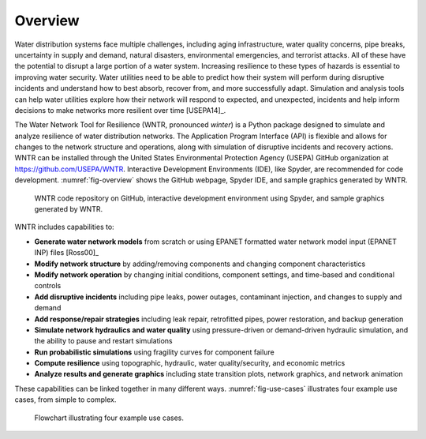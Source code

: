 .. raw:: latex

    \newpage
    
Overview
======================================

Water distribution systems face multiple challenges, including 
aging infrastructure, 
water quality concerns, 
pipe breaks, 
uncertainty in supply and demand, 
natural disasters, 
environmental emergencies, 
and terrorist attacks.  
All of these have the potential to disrupt a large portion of a water system.  
Increasing resilience to these types of hazards is essential to improving 
water security.  Water utilities need to be able to predict how their system 
will perform during disruptive incidents and understand how to best absorb, 
recover from, and more successfully adapt.  Simulation and analysis tools 
can help water utilities explore how their network will respond to expected, 
and unexpected, incidents and help inform decisions to make networks
more resilient over time [USEPA14]_.

The Water Network Tool for Resilience (WNTR, pronounced *winter*) is a Python 
package designed to simulate and analyze resilience of 
water distribution networks.  
The Application Program Interface (API) is flexible and allows for changes to the network structure and operations, 
along with simulation of disruptive incidents and recovery actions.  
WNTR can be installed through the United States Environmental Protection Agency (USEPA) GitHub organization at https://github.com/USEPA/WNTR.  
Interactive Development Environments (IDE), like Spyder, are recommended for code development.
:numref:`fig-overview` shows the GitHub webpage, Spyder IDE, and sample graphics generated by WNTR.

.. _fig-overview:
.. figure:: figures/overview.png
   :scale: 100 %
   :alt: WNTR graphics
   
   WNTR code repository on GitHub, interactive development environment using Spyder, and sample graphics generated by WNTR.
   
WNTR includes capabilities to:

* **Generate water network models** from scratch or using EPANET formatted water network model input (EPANET INP) files [Ross00]_ 

* **Modify network structure** by adding/removing components and changing component characteristics

* **Modify network operation** by changing initial conditions, component settings, and time-based and conditional controls

* **Add disruptive incidents** including pipe leaks, power outages, contaminant injection, and changes to supply and demand

* **Add response/repair strategies** including leak repair, retrofitted pipes, power restoration, and backup generation

* **Simulate network hydraulics and water quality** using pressure-driven or demand-driven hydraulic simulation, and the ability to pause and restart simulations

* **Run probabilistic simulations** using fragility curves for component failure
  
* **Compute resilience** using topographic, hydraulic, water quality/security, and economic metrics

* **Analyze results and generate graphics** including state transition plots, network graphics, and network animation

These capabilities can be linked together in many different ways.
:numref:`fig-use-cases` illustrates four example use cases, from simple to complex.  

.. _fig-use-cases:
.. figure:: figures/use_cases.png
   :scale: 100 %
   :alt: WNTR user cases
   
   Flowchart illustrating four example use cases.
   
